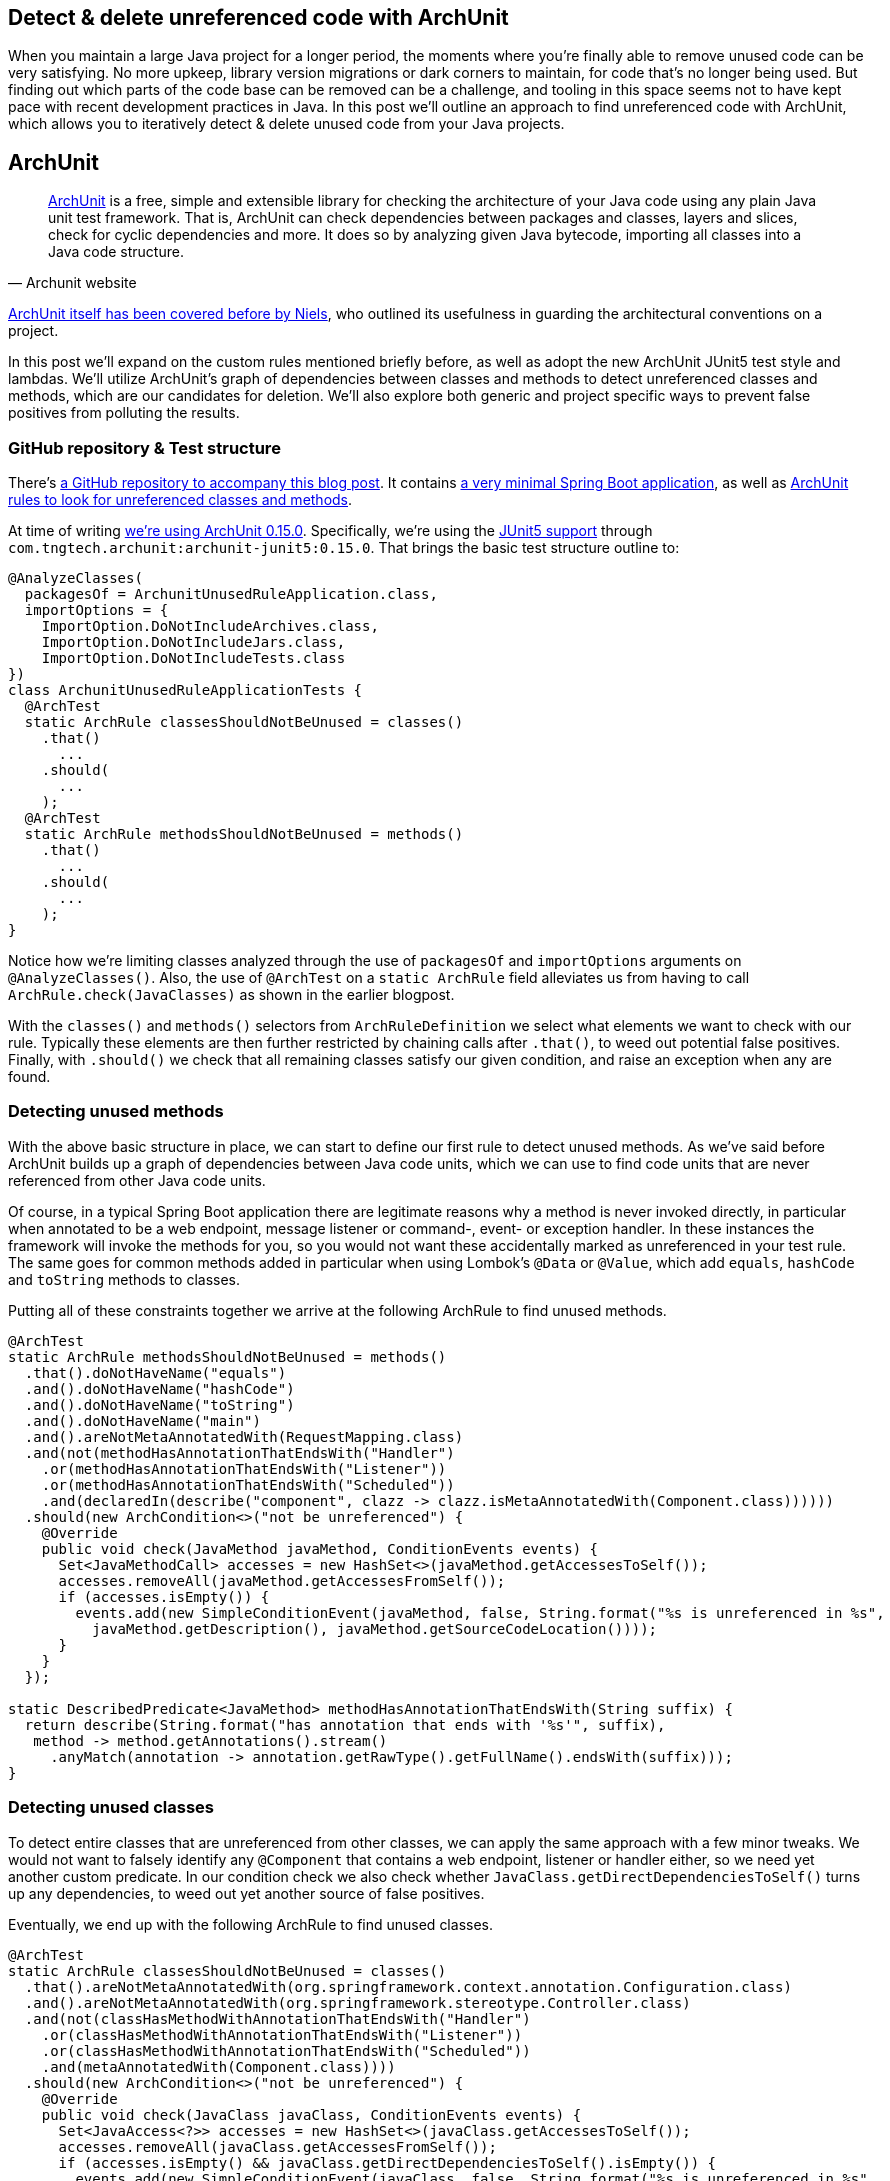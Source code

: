 == Detect & delete unreferenced code with ArchUnit

When you maintain a large Java project for a longer period, the moments where you're finally able to remove unused code can be very satisfying.
No more upkeep, library version migrations or dark corners to maintain, for code that's no longer being used.
But finding out which parts of the code base can be removed can be a challenge, and tooling in this space seems not to have kept pace with recent development practices in Java.
In this post we'll outline an approach to find unreferenced code with ArchUnit, which allows you to iteratively detect & delete unused code from your Java projects.

== ArchUnit

[quote, Archunit website]
https://www.archunit.org/[ArchUnit] is a free, simple and extensible library for checking the architecture of your Java code using any plain Java unit test framework.
That is, ArchUnit can check dependencies between packages and classes, layers and slices, check for cyclic dependencies and more.
It does so by analyzing given Java bytecode, importing all classes into a Java code structure.

https://blog.jdriven.com/2018/10/testing-the-architecture-archunit-in-practice/[ArchUnit itself has been covered before by Niels], who outlined its usefulness in guarding the architectural conventions on a project.

In this post we'll expand on the custom rules mentioned briefly before, as well as adopt the new ArchUnit JUnit5 test style and lambdas.
We'll utilize ArchUnit's graph of dependencies between classes and methods to detect unreferenced classes and methods, which are our candidates for deletion.
We'll also explore both generic and project specific ways to prevent false positives from polluting the results.

=== GitHub repository & Test structure

There's https://github.com/timtebeek/archunit-unreferenced[a GitHub repository to accompany this blog post].
It contains https://github.com/timtebeek/archunit-unreferenced/blob/main/src/main/java/com/github/timtebeek/archunit/ArchunitUnusedRuleApplication.java[a very minimal Spring Boot application], as well as https://github.com/timtebeek/archunit-unreferenced/blob/main/src/test/java/com/github/timtebeek/archunit/ArchunitUnusedRuleApplicationTests.java[ArchUnit rules to look for unreferenced classes and methods].

At time of writing https://github.com/TNG/ArchUnit/releases/tag/v0.15.0[we're using ArchUnit 0.15.0].
Specifically, we're using the https://www.archunit.org/userguide/html/000_Index.html#_junit_4_5_support[JUnit5 support] through `com.tngtech.archunit:archunit-junit5:0.15.0`.
That brings the basic test structure outline to:


[source,java]
----
@AnalyzeClasses(
  packagesOf = ArchunitUnusedRuleApplication.class,
  importOptions = {
    ImportOption.DoNotIncludeArchives.class,
    ImportOption.DoNotIncludeJars.class,
    ImportOption.DoNotIncludeTests.class
})
class ArchunitUnusedRuleApplicationTests {
  @ArchTest
  static ArchRule classesShouldNotBeUnused = classes()
    .that()
      ...
    .should(
      ...
    );
  @ArchTest
  static ArchRule methodsShouldNotBeUnused = methods()
    .that()
      ...
    .should(
      ...
    );
}
----

Notice how we're limiting classes analyzed through the use of `packagesOf` and `importOptions` arguments on `@AnalyzeClasses()`.
Also, the use of `@ArchTest` on a `static ArchRule` field alleviates us from having to call `ArchRule.check(JavaClasses)` as shown in the earlier blogpost.

With the `classes()` and `methods()` selectors from `ArchRuleDefinition` we select what elements we want to check with our rule.
Typically these elements are then further restricted by chaining calls after `.that()`, to weed out potential false positives.
Finally, with `.should()` we check that all remaining classes satisfy our given condition, and raise an exception when any are found.

=== Detecting unused methods

With the above basic structure in place, we can start to define our first rule to detect unused methods.
As we've said before ArchUnit builds up a graph of dependencies between Java code units, which we can use to find code units that are never referenced from other Java code units.

Of course, in a typical Spring Boot application there are legitimate reasons why a method is never invoked directly, in particular when annotated to be a web endpoint, message listener or command-, event- or exception handler.
In these instances the framework will invoke the methods for you, so you would not want these accidentally marked as unreferenced in your test rule.
The same goes for common methods added in particular when using Lombok's `@Data` or `@Value`, which add `equals`, `hashCode` and `toString` methods to classes.

Putting all of these constraints together we arrive at the following ArchRule to find unused methods.

[source,java]
----
@ArchTest
static ArchRule methodsShouldNotBeUnused = methods()
  .that().doNotHaveName("equals")
  .and().doNotHaveName("hashCode")
  .and().doNotHaveName("toString")
  .and().doNotHaveName("main")
  .and().areNotMetaAnnotatedWith(RequestMapping.class)
  .and(not(methodHasAnnotationThatEndsWith("Handler")
    .or(methodHasAnnotationThatEndsWith("Listener"))
    .or(methodHasAnnotationThatEndsWith("Scheduled"))
    .and(declaredIn(describe("component", clazz -> clazz.isMetaAnnotatedWith(Component.class))))))
  .should(new ArchCondition<>("not be unreferenced") {
    @Override
    public void check(JavaMethod javaMethod, ConditionEvents events) {
      Set<JavaMethodCall> accesses = new HashSet<>(javaMethod.getAccessesToSelf());
      accesses.removeAll(javaMethod.getAccessesFromSelf());
      if (accesses.isEmpty()) {
        events.add(new SimpleConditionEvent(javaMethod, false, String.format("%s is unreferenced in %s",
          javaMethod.getDescription(), javaMethod.getSourceCodeLocation())));
      }
    }
  });

static DescribedPredicate<JavaMethod> methodHasAnnotationThatEndsWith(String suffix) {
  return describe(String.format("has annotation that ends with '%s'", suffix),
   method -> method.getAnnotations().stream()
     .anyMatch(annotation -> annotation.getRawType().getFullName().endsWith(suffix)));
}
----

=== Detecting unused classes

To detect entire classes that are unreferenced from other classes, we can apply the same approach with a few minor tweaks.
We would not want to falsely identify any `@Component` that contains a web endpoint, listener or handler either, so we need yet another custom predicate.
In our condition check we also check whether `JavaClass.getDirectDependenciesToSelf()` turns up any dependencies, to weed out yet another source of false positives.

Eventually, we end up with the following ArchRule to find unused classes. 

[source, java]
----

@ArchTest
static ArchRule classesShouldNotBeUnused = classes()
  .that().areNotMetaAnnotatedWith(org.springframework.context.annotation.Configuration.class)
  .and().areNotMetaAnnotatedWith(org.springframework.stereotype.Controller.class)
  .and(not(classHasMethodWithAnnotationThatEndsWith("Handler")
    .or(classHasMethodWithAnnotationThatEndsWith("Listener"))
    .or(classHasMethodWithAnnotationThatEndsWith("Scheduled"))
    .and(metaAnnotatedWith(Component.class))))
  .should(new ArchCondition<>("not be unreferenced") {
    @Override
    public void check(JavaClass javaClass, ConditionEvents events) {
      Set<JavaAccess<?>> accesses = new HashSet<>(javaClass.getAccessesToSelf());
      accesses.removeAll(javaClass.getAccessesFromSelf());
      if (accesses.isEmpty() && javaClass.getDirectDependenciesToSelf().isEmpty()) {
        events.add(new SimpleConditionEvent(javaClass, false, String.format("%s is unreferenced in %s",
          javaClass.getDescription(), javaClass.getSourceCodeLocation())));
      }
    }
  });

static DescribedPredicate<JavaClass> classHasMethodWithAnnotationThatEndsWith(String suffix) {
  return describe(String.format("has method with annotation that ends with '%s'", suffix),
    clazz -> clazz.getMethods().stream()
      .flatMap(method -> method.getAnnotations().stream())
      .anyMatch(annotation -> annotation.getRawType().getFullName().endsWith(suffix)));
}
----

=== Limitations

Now, while the above rules are a great start off point to identify potentially unused code, unfortunately, it's also where we will start to run into some of the (current) limitations of ArchUnit.
Depending on the way your project is setup, you might find that https://github.com/TNG/ArchUnit/issues/215[method reference is not considered as a dependency].
Or you might find that https://github.com/TNG/ArchUnit/issues/115[generic type arguments] are https://github.com/TNG/ArchUnit/issues/307[not found as dependency].
And, since ArchUnit operates on the byte code, you might find https://stackoverflow.com/questions/1406616/is-java-guaranteed-to-inline-string-constants-if-they-can-be-determined-at-compi[String constants are inlined at compile time].

=== Freezing false (or true!) positives

Fortunately there's an elegant way to handle false positives with regards to our custom ArchConditions: https://www.archunit.org/userguide/html/000_Index.html#_freezing_arch_rules[Freezing Arch Rules].
By passing our ArchRule into `FreezingArchRule.freeze(ArchRule)` we can record all current violations, and stop new violations from being added.

[quote, Archunit website]
When rules are introduced in grown projects, there are often hundreds or even thousands of violations, way too many to fix immediately.
The only way to tackle such extensive violations is to establish an iterative approach, which prevents the code base from further deterioration.
FreezingArchRule can help in these scenarios by recording all existing violations to a ViolationStore.
Consecutive runs will then only report new violations and ignore known violations.
If violations are fixed, FreezingArchRule will automatically reduce the known stored violations to prevent any regression.

If you notice any generic patterns in the violations it is of course preferable to exclude such classes from analysis with a `.that()` predicate.
For specific violations however, freezing is a great approach to acknowledge their existence in the code base without polluting the generic rule.

=== Test ArchUnit rules themselves

Finally, you'll want to ensure the rules you create actually find violations when present.
For this you can setup unit tests which import classes specifically crafted to contain a violation, and assert the violation is reported.
This step is of course optional, but recommended especially when sharing rules across multiple projects.
A sample test might look like this.

[source, java]
----
@Nested
class VerifyRulesThemselves {
  @Test
  void verifyClassesShouldNotBeUnused() {
     JavaClasses javaClasses = new ClassFileImporter()
       .withImportOption(ImportOption.Predefined.DO_NOT_INCLUDE_ARCHIVES)
       .withImportOption(ImportOption.Predefined.DO_NOT_INCLUDE_JARS)
       .withImportOption(ImportOption.Predefined.DO_NOT_INCLUDE_TESTS)
       .importPackagesOf(ArchunitUnusedRuleApplication.class);
     AssertionError error = assertThrows(AssertionError.class,
       () -> classesShouldNotBeUnused.check(javaClasses));
     assertEquals("""
       Architecture Violation [Priority: MEDIUM] - Rule 'classes that are not meta-annotated with @Configuration and are not meta-annotated with @Controller and not has method with annotation that ends with 'Handler' or has method with annotation that ends with 'Listener' or has method with annotation that ends with 'Scheduled' and meta-annotated with @Component should not be unreferenced' was violated (3 times):
       Class <com.github.timtebeek.archunit.ComponentD> is unreferenced in (ArchunitUnusedRuleApplication.java:0)
       Class <com.github.timtebeek.archunit.ModelF> is unreferenced in (ArchunitUnusedRuleApplication.java:0)
       Class <com.github.timtebeek.archunit.PathsE> is unreferenced in (ArchunitUnusedRuleApplication.java:0)""",
       error.getMessage());
  }

  @Test
  void verifyMethodsShouldNotBeUnused() {
    JavaClasses javaClasses = new ClassFileImporter()
      .withImportOption(ImportOption.Predefined.DO_NOT_INCLUDE_ARCHIVES)
      .withImportOption(ImportOption.Predefined.DO_NOT_INCLUDE_JARS)
      .withImportOption(ImportOption.Predefined.DO_NOT_INCLUDE_TESTS)
      .importPackagesOf(ArchunitUnusedRuleApplication.class);
    AssertionError error = assertThrows(AssertionError.class,
      () -> methodsShouldNotBeUnused.check(javaClasses));
    assertEquals("""
      Architecture Violation [Priority: MEDIUM] - Rule 'methods that do not have name 'equals' and do not have name 'hashCode' and do not have name 'toString' and do not have name 'main' and are not meta-annotated with @RequestMapping and not has annotation that ends with 'Handler' or has annotation that ends with 'Listener' or has annotation that ends with 'Scheduled' and declared in component should not be unreferenced' was violated (2 times):
      Method <com.github.timtebeek.archunit.ComponentD.doSomething(com.github.timtebeek.archunit.ModelD)> is unreferenced in (ArchunitUnusedRuleApplication.java:102)
      Method <com.github.timtebeek.archunit.ModelF.toUpper()> is unreferenced in (ArchunitUnusedRuleApplication.java:143)""",
      error.getMessage());
  }
}
----

=== Conclusion

With the above rules in place you can be sure new code changes won't inadvertently leave any new or old code unreferenced.
Any changes to what was previously, or is now unreferenced will be maintained in the freeze store right inside the repository.
Together these rules will help keep your code base no larger than it needs to be, allowing you to focus on what's actually used.
Now you start to iteratively detect & delete unused code, and see what pops up next when removed endpoints, methods and classes no longer reference their respective dependencies.

=== References
https://stackoverflow.com/questions/53671469/search-for-unused-classes-in-archunit-how-to-find-myclass-class-reference
